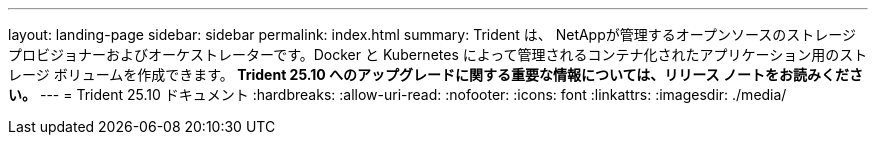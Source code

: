 ---
layout: landing-page 
sidebar: sidebar 
permalink: index.html 
summary: Trident は、 NetAppが管理するオープンソースのストレージ プロビジョナーおよびオーケストレーターです。Docker と Kubernetes によって管理されるコンテナ化されたアプリケーション用のストレージ ボリュームを作成できます。** Trident 25.10 へのアップグレードに関する重要な情報については、リリース ノートをお読みください。** 
---
= Trident 25.10 ドキュメント
:hardbreaks:
:allow-uri-read: 
:nofooter: 
:icons: font
:linkattrs: 
:imagesdir: ./media/


